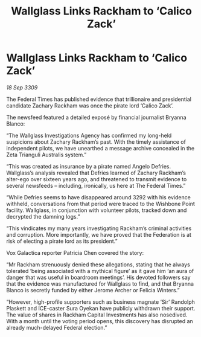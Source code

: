 :PROPERTIES:
:ID:       f1375dbf-4604-44e7-b064-6d0b989b459a
:END:
#+title: Wallglass Links Rackham to ‘Calico Zack’
#+filetags: :galnet:

* Wallglass Links Rackham to ‘Calico Zack’

/18 Sep 3309/

The Federal Times has published evidence that trillionaire and presidential candidate Zachary Rackham was once the pirate lord ‘Calico Zack’. 

The newsfeed featured a detailed exposé by financial journalist Bryanna Blanco: 

“The Wallglass Investigations Agency has confirmed my long-held suspicions about Zachary Rackham’s past. With the timely assistance of independent pilots, we have unearthed a message archive concealed in the Zeta Trianguli Australis system.” 

“This was created as insurance by a pirate named Angelo Defries. Wallglass’s analysis revealed that Defries learned of Zachary Rackham’s alter-ego over sixteen years ago, and threatened to transmit evidence to several newsfeeds – including, ironically, us here at The Federal Times.” 

“While Defries seems to have disappeared around 3292 with his evidence withheld, conversations from that period were traced to the Wishbone Point facility. Wallglass, in conjunction with volunteer pilots, tracked down and decrypted the damning logs.” 

“This vindicates my many years investigating Rackham’s criminal activities and corruption. More importantly, we have proved that the Federation is at risk of electing a pirate lord as its president.” 

Vox Galactica reporter Patricia Chen covered the story: 

“Mr Rackham strenuously denied these allegations, stating that he always tolerated ‘being associated with a mythical figure’ as it gave him ‘an aura of danger that was useful in boardroom meetings’. His devoted followers say that the evidence was manufactured for Wallglass to find, and that Bryanna Blanco is secretly funded by either Jerome Archer or Felicia Winters.” 

“However, high-profile supporters such as business magnate ‘Sir’ Randolph Plaskett and ICE-caster Sura Oyekan  have publicly withdrawn their support. The value of shares in Rackham Capital Investments has also nosedived. With a month until the voting period opens, this discovery has disrupted an already much-delayed Federal election.”
